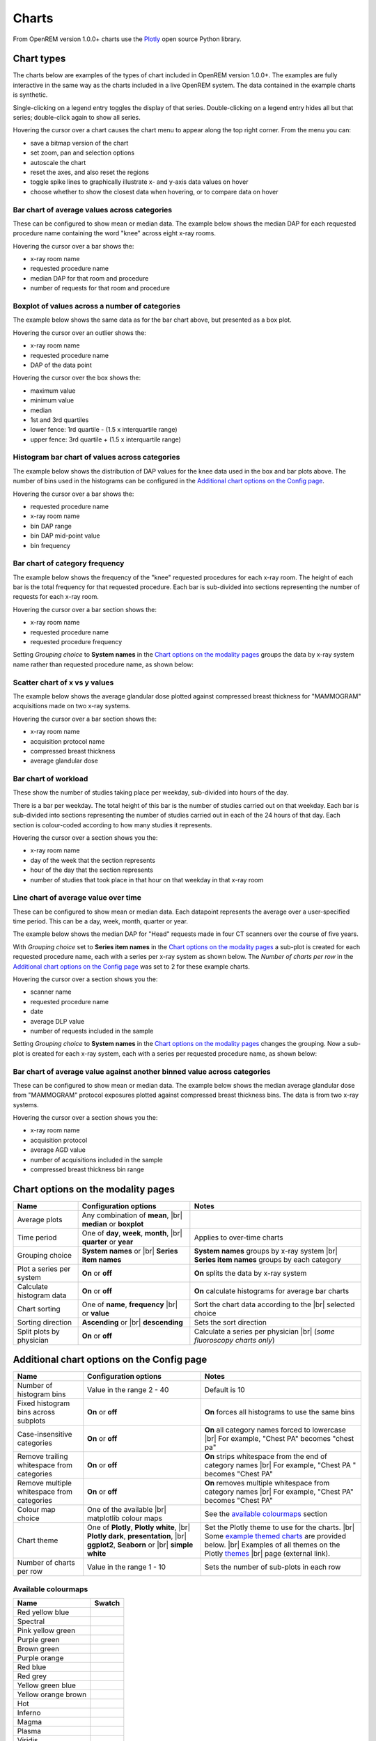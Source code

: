 ######
Charts
######

From OpenREM version 1.0.0+ charts use the Plotly_ open source Python library.

***********
Chart types
***********

The charts below are examples of the types of chart included in OpenREM version 1.0.0+. The examples are fully
interactive in the same way as the charts included in a live OpenREM system. The data contained in the example charts
is synthetic.

Single-clicking on a legend entry toggles the display of that series. Double-clicking on a legend entry hides all but
that series; double-click again to show all series.

Hovering the cursor over a chart causes the chart menu to appear along the top right corner. From the menu you can:

* save a bitmap version of the chart
* set zoom, pan and selection options
* autoscale the chart
* reset the axes, and also reset the  regions
* toggle spike lines to graphically illustrate x- and y-axis data values on hover
* choose whether to show the closest data when hovering, or to compare data on hover

=============================================
Bar chart of average values across categories
=============================================

These can be configured to show mean or median data. The example below shows the median DAP for each requested procedure
name containing the word "knee" across eight x-ray rooms.

Hovering the cursor over a bar shows the:

* x-ray room name
* requested procedure name
* median DAP for that room and procedure
* number of requests for that room and procedure

.. raw:: html
   :file: charts/barchart.html


===============================================
Boxplot of values across a number of categories
===============================================

The example below shows the same data as for the bar chart above, but presented as a box plot.

Hovering the cursor over an outlier shows the:

* x-ray room name
* requested procedure name
* DAP of the data point

Hovering the cursor over the box shows the:

* maximum value
* minimum value
* median
* 1st and 3rd quartiles
* lower fence: 1rd quartile - (1.5 x interquartile range)
* upper fence: 3rd quartile + (1.5 x interquartile range)

.. raw:: html
   :file: charts/boxplot.html


===============================================
Histogram bar chart of values across categories
===============================================

The example below shows the distribution of DAP values for the knee data used in the box and bar plots above. The
number of bins used in the histograms can be configured in the `Additional chart options on the Config page`_.

Hovering the cursor over a bar shows the:

* requested procedure name
* x-ray room name
* bin DAP range
* bin DAP mid-point value
* bin frequency

.. raw:: html
   :file: charts/histogram.html


===============================
Bar chart of category frequency
===============================

The example below shows the frequency of the "knee" requested procedures for each x-ray room. The height of each bar is
the total frequency for that requested procedure. Each bar is sub-divided into sections representing the number of
requests for each x-ray room.

Hovering the cursor over a bar section shows the:

* x-ray room name
* requested procedure name
* requested procedure frequency

.. raw:: html
   :file: charts/frequency.html

Setting *Grouping choice* to **System names** in the `Chart options on the modality pages`_ groups the data by x-ray
system name rather than requested procedure name, as shown below:

.. raw:: html
   :file: charts/frequency_group_by_system.html


==============================
Scatter chart of x vs y values
==============================

The example below shows the average glandular dose plotted against compressed breast thickness for "MAMMOGRAM"
acquisitions made on two x-ray systems.

Hovering the cursor over a bar section shows the:

* x-ray room name
* acquisition protocol name
* compressed breast thickness
* average glandular dose

.. raw:: html
   :file: charts/scatter.html


=====================
Bar chart of workload
=====================

These show the number of studies taking place per weekday, sub-divided into hours of the day.

There is a bar per weekday. The total height of this bar is the number of studies carried out on that weekday. Each
bar is sub-divided into sections representing the number of studies carried out in each of the 24 hours of that day.
Each section is colour-coded according to how many studies it represents.

Hovering the cursor over a section shows you the:

* x-ray room name
* day of the week that the section represents
* hour of the day that the section represents
* number of studies that took place in that hour on that weekday in that x-ray room

.. raw:: html
   :file: charts/workload.html


=====================================
Line chart of average value over time
=====================================

These can be configured to show mean or median data. Each datapoint represents the average over a user-specified time
period. This can be a day, week, month, quarter or year.

The example below shows the median DAP for "Head" requests made in four CT scanners over the course of five years.

With *Grouping choice* set to **Series item names** in the `Chart options on the modality pages`_ a sub-plot is created
for each requested procedure name, each with a series per x-ray system as shown below. The *Number of charts per row* in
the `Additional chart options on the Config page`_ was set to 2 for these example charts.

Hovering the cursor over a section shows you the:

* scanner name
* requested procedure name
* date
* average DLP value
* number of requests included in the sample

.. raw:: html
   :file: charts/overtime.html

Setting *Grouping choice* to **System names** in the `Chart options on the modality pages`_ changes the grouping. Now
a sub-plot is created for each x-ray system, each with a series per requested procedure name, as shown below:

.. raw:: html
   :file: charts/overtime_group_by_system.html


=========================================================================
Bar chart of average value against another binned value across categories
=========================================================================

These can be configured to show mean or median data. The example below shows the median average glandular dose from
"MAMMOGRAM" protocol exposures plotted against compressed breast thickness bins. The data is from two x-ray systems.

Hovering the cursor over a section shows you the:

* x-ray room name
* acquisition protocol
* average AGD value
* number of acquisitions included in the sample
* compressed breast thickness bin range

.. raw:: html
   :file: charts/binned_statistic.html


***********************************
Chart options on the modality pages
***********************************

========================== ========================================= ==================================================
Name                       Configuration options                     Notes
========================== ========================================= ==================================================
Average plots              Any combination of **mean**, |br|
                           **median** or **boxplot**
-------------------------- ----------------------------------------- --------------------------------------------------
Time period                One of **day**, **week**, **month**, |br| Applies to over-time charts
                           **quarter** or **year**
-------------------------- ----------------------------------------- --------------------------------------------------
Grouping choice            **System names** or |br|                  **System names** groups by x-ray system |br|
                           **Series item names**                     **Series item names** groups by each category
-------------------------- ----------------------------------------- --------------------------------------------------
Plot a series per system   **On** or **off**                         **On** splits the data by x-ray system
-------------------------- ----------------------------------------- --------------------------------------------------
Calculate histogram data   **On** or **off**                         **On** calculate histograms for average bar charts
-------------------------- ----------------------------------------- --------------------------------------------------
Chart sorting              One of **name**, **frequency** |br|       Sort the chart data according to the |br|
                           or **value**                              selected choice
-------------------------- ----------------------------------------- --------------------------------------------------
Sorting direction          **Ascending** or |br|                     Sets the sort direction
                           **descending**
-------------------------- ----------------------------------------- --------------------------------------------------
Split plots by physician   **On** or **off**                         Calculate a series per physician |br|
                                                                     (*some fluoroscopy charts only*)
========================== ========================================= ==================================================



*******************************************
Additional chart options on the Config page
*******************************************

========================================== ========================= ==================================================
Name                                       Configuration options     Notes
========================================== ========================= ==================================================
Number of histogram bins                   Value in the range 2 - 40 Default is 10
------------------------------------------ ------------------------- --------------------------------------------------
Fixed histogram bins across subplots       **On** or **off**         **On** forces all histograms to use the same bins
------------------------------------------ ------------------------- --------------------------------------------------
Case-insensitive categories                **On** or **off**         **On** all category names forced to lowercase |br|
                                                                     For example, "Chest PA" becomes "chest pa"
------------------------------------------ ------------------------- --------------------------------------------------
Remove trailing whitespace from categories **On** or **off**         **On** strips whitespace from the end of category names |br|
                                                                     For example, "Chest PA " becomes "Chest PA"
------------------------------------------ ------------------------- --------------------------------------------------
Remove multiple whitespace from categories **On** or **off**         **On** removes multiple whitespace from category names |br|
                                                                     For example, "Chest   PA" becomes "Chest PA"
------------------------------------------ ------------------------- --------------------------------------------------
Colour map choice                          One of the available |br| See the `available colourmaps`_ section
                                           matplotlib colour maps
------------------------------------------ ------------------------- --------------------------------------------------
Chart theme                                One of **Plotly**,        Set the Plotly theme to use for the charts. |br|
                                           **Plotly white**, |br|    Some `example themed charts`_ are provided below. |br|
                                           **Plotly dark**,          Examples of all themes on the Plotly themes_ |br|
                                           **presentation**, |br|    page (external link).
                                           **ggplot2**,
                                           **Seaborn** or |br|
                                           **simple white**
------------------------------------------ ------------------------- --------------------------------------------------
Number of charts per row                   Value in the range 1 - 10 Sets the number of sub-plots in each row
========================================== ========================= ==================================================


.. _available colourmaps:

====================
Available colourmaps
====================

=================== ===========================
Name                Swatch
=================== ===========================
Red yellow blue     .. image:: img/RdYlBu.png
------------------- ---------------------------
Spectral            .. image:: img/Spectral.png
------------------- ---------------------------
Pink yellow green   .. image:: img/PiYG.png
------------------- ---------------------------
Purple green        .. image:: img/PRGn.png
------------------- ---------------------------
Brown green         .. image:: img/BrBG.png
------------------- ---------------------------
Purple orange       .. image:: img/PuOr.png
------------------- ---------------------------
Red blue            .. image:: img/RdBu.png
------------------- ---------------------------
Red grey            .. image:: img/RdGy.png
------------------- ---------------------------
Yellow green blue   .. image:: img/YlGnBu.png
------------------- ---------------------------
Yellow orange brown .. image:: img/YlOrBr.png
------------------- ---------------------------
Hot                 .. image:: img/hot.png
------------------- ---------------------------
Inferno             .. image:: img/inferno.png
------------------- ---------------------------
Magma               .. image:: img/magma.png
------------------- ---------------------------
Plasma              .. image:: img/plasma.png
------------------- ---------------------------
Viridis             .. image:: img/viridis.png
------------------- ---------------------------
Cividis             .. image:: img/Spectral.png
=================== ===========================


.. _example themed charts:

=====================
Some available themes
=====================

The example `Chart types`_ at the top of this document use the default Plotly theme. Below are some examples of other
available themes.

+++++++++++
Plotly dark
+++++++++++

.. raw:: html
   :file: charts/barchart_plotly_dark.html

++++++++++++
Presentation
++++++++++++

.. raw:: html
   :file: charts/barchart_presentation.html

++++++++++++
Simple white
++++++++++++

.. raw:: html
   :file: charts/barchart_simple_white.html


*******************
Available CT charts
*******************

====================================== ==============================================================================
Chart name                             Chart type
====================================== ==============================================================================
Acquisition frequency                  Bar chart of acquisition protocol frequency
-------------------------------------- ------------------------------------------------------------------------------
Acquisition DLP                        Bar chart of average DLP per acquisition protocol |br|
                                       Boxplot with data point per acquisition protocol |br|
                                       Histograms also plotted if *Calculate histogram data* **on**
-------------------------------------- ------------------------------------------------------------------------------
Acquisition CTDI\ :sub:`vol`           Bar chart of average CTDI\ :sub:`vol` per acquisition protocol |br|
                                       Boxplot with data point per acquisition protocol |br|
                                       Histograms also plotted if *Calculate histogram data* **on**
-------------------------------------- ------------------------------------------------------------------------------
Acquisition DLP over time              Line chart of average DLP over time |br|
                                       for each acquisition protocol
-------------------------------------- ------------------------------------------------------------------------------
Acquisition CTDI\ :sub:`vol` over time Line chart of average CTDI\ :sub:`vol` over time |br|
                                       for each acquisition protocol
-------------------------------------- ------------------------------------------------------------------------------
Acquisition DLP vs mass                Scatter chart of DLP vs patient mass for each acquisition protocol
-------------------------------------- ------------------------------------------------------------------------------
Acquisition CTDI\ :sub:`vol` vs mass   Scatter chart of CTDI\ :sub:`vol` vs patient mass for each |br|
                                       acquisition protocol
-------------------------------------- ------------------------------------------------------------------------------
Study frequency                        Bar chart of study description frequency
-------------------------------------- ------------------------------------------------------------------------------
Study DLP                              Bar chart of average DLP per study description |br|
                                       Boxplot with data point per study description |br|
                                       Histograms also plotted if *Calculate histogram data* **on**
-------------------------------------- ------------------------------------------------------------------------------
Study CTDI\ :sub:`vol`                 Bar chart of average CTDI\ :sub:`vol` per study description |br|
                                       Boxplot with data point per study description |br|
                                       Histograms also plotted if *Calculate histogram data* **on**
-------------------------------------- ------------------------------------------------------------------------------
Study events                           Bar chart of average number of radiation events per study description |br|
                                       Boxplot with data point per study description |br|
                                       Histograms also plotted if *Calculate histogram data* **on**
-------------------------------------- ------------------------------------------------------------------------------
Study DLP over time                    Line chart of average DLP over time |br|
                                       for each study description
-------------------------------------- ------------------------------------------------------------------------------
Study workload                         Bar chart of number of studies carried out on each day of the |br|
                                       week, with each bar sub-divided into hours of the day
-------------------------------------- ------------------------------------------------------------------------------
Requested procedure frequency          Bar chart of requested procedure name frequency
-------------------------------------- ------------------------------------------------------------------------------
Requested procedure DLP                Bar chart of average DLP per requested procedure name |br|
                                       Boxplot with data point per study description |br|
                                       Histograms also plotted if *Calculate histogram data* **on**
-------------------------------------- ------------------------------------------------------------------------------
Requested procedure events             Bar chart of average number of radiation events per requested procedure name |br|
                                       Boxplot with data point per study description |br|
                                       Histograms also plotted if *Calculate histogram data* **on**
-------------------------------------- ------------------------------------------------------------------------------
Requested procedure DLP over time      Line chart of average DLP over time |br|
                                       for each study description
====================================== ==============================================================================


*****************************
Available radiographic charts
*****************************

=============================== ==================================================================
Chart name                      Chart type
=============================== ==================================================================
Acquisition frequency           Bar chart of acquisition protocol frequency
------------------------------- ------------------------------------------------------------------
Acquisition DAP                 Bar chart of average DAP per acquisition protocol |br|
                                Boxplot with data point per acquisition protocol |br|
                                Histograms also plotted if *Calculate histogram data* **on**
------------------------------- ------------------------------------------------------------------
Acquisition mAs                 Bar chart of average mAs per acquisition protocol |br|
                                Boxplot with data point per acquisition protocol |br|
                                Histograms also plotted if *Calculate histogram data* **on**
------------------------------- ------------------------------------------------------------------
Acquisition kVp                 Bar chart of average kVp per acquisition protocol |br|
                                Boxplot with data point per acquisition protocol |br|
                                Histograms also plotted if *Calculate histogram data* **on**
------------------------------- ------------------------------------------------------------------
Acquisition DAP over time       Line chart of average DAP over time |br|
                                for each acquisition protocol
------------------------------- ------------------------------------------------------------------
Acquisition mAs over time       Line chart of average mAs over time |br|
                                for each acquisition protocol
------------------------------- ------------------------------------------------------------------
Acquisition kVp over time       Line chart of average kVp over time |br|
                                for each acquisition protocol
------------------------------- ------------------------------------------------------------------
Acquisition DAP vs mass         Scatter chart of DAP vs patient mass |br|
                                for each acquisition protocol
------------------------------- ------------------------------------------------------------------
Study frequency                 Bar chart of study description frequency
------------------------------- ------------------------------------------------------------------
Study DAP                       Bar chart of average DAP per study description |br|
                                Boxplot with data point per study description |br|
                                Histograms also plotted if *Calculate histogram data* **on**
------------------------------- ------------------------------------------------------------------
Study DAP vs mass               Scatter chart of DAP vs patient mass for each study description
------------------------------- ------------------------------------------------------------------
Study workload                  Bar chart of number of studies carried out on each day of the |br|
                                week, with each bar sub-divided into hours of the day
------------------------------- ------------------------------------------------------------------
Requested procedure frequency   Bar chart of requested procedure name frequency
------------------------------- ------------------------------------------------------------------
Requested procedure DAP         Bar chart of average DAP per requested procedure name |br|
                                Boxplot with data point per study description |br|
                                Histograms also plotted if *Calculate histogram data* **on**
------------------------------- ------------------------------------------------------------------
Requested procedure DAP vs mass Scatter chart of DAP vs patient mass |br|
                                for each requested procedure name
=============================== ==================================================================


****************************
Available fluoroscopy charts
****************************

================================= ===============================================================
Chart name                        Chart type
================================= ===============================================================
Study frequency                   Bar chart of study description frequency
--------------------------------- ---------------------------------------------------------------
Study DAP                         Bar chart of average DAP per study description |br|
                                  Boxplot with data point per study description |br|
                                  Histograms also plotted if *Calculate histogram data* **on**
--------------------------------- ---------------------------------------------------------------
Study DAP over time               Line chart of average DAP over time |br|
                                  for each study description
--------------------------------- ---------------------------------------------------------------
Study workload                    Bar chart of number of studies carried out on each day of the |br|
                                  week, with each bar sub-divided into hours of the day
--------------------------------- ---------------------------------------------------------------
Requested procedure frequency     Bar chart of requested procedure name frequency
--------------------------------- ---------------------------------------------------------------
Requested procedure DAP           Bar chart of average DAP per requested procedure name |br|
                                  Boxplot with data point per study description |br|
                                  Histograms also plotted if *Calculate histogram data* **on**
--------------------------------- ---------------------------------------------------------------
Requested procedure DAP over time Line chart of average DAP over time |br|
                                  for each study description
================================= ===============================================================


****************************
Available mammography charts
****************************

==================================== ===================================================================
Chart name                           Chart type
==================================== ===================================================================
Acquisition frequency                Bar chart of acquisition protocol frequency
------------------------------------ -------------------------------------------------------------------
Acquisition AGD                      Bar chart of average AGDP per acquisition protocol |br|
                                     Boxplot with data point per acquisition protocol |br|
                                     Histograms also plotted if *Calculate histogram data* **on**
------------------------------------ -------------------------------------------------------------------
Acquisition average AGD vs thickness Bar chart of average AGD for each of the following nine compressed |br|
                                     breast thickness bands: |br|
                                     min ≤ x < 20; 20 ≤ x < 30; 30 ≤ x < 40; 40 ≤ x < 50; 50 ≤ x < 60; |br|
                                     60 ≤ x < 70; 70 ≤ x < 80; 80 ≤ x < 90; 90 ≤ x < max
------------------------------------ -------------------------------------------------------------------
Acquisition AGD over time            Line chart of average AGD over time |br|
                                     for each acquisition protocol
------------------------------------ -------------------------------------------------------------------
Acquisition AGD vs thickness         Scatter chart of AGD vs compressed breast thickness |br|
                                     for each acquisition protocol
------------------------------------ -------------------------------------------------------------------
Acquisition mAs vs thickness         Scatter chart of mAs vs compressed breast thickness |br|
                                     for each acquisition protocol
------------------------------------ -------------------------------------------------------------------
Acquisition kVp vs thickness         Scatter chart of kVp vs compressed breast thickness |br|
                                     for each acquisition protocol
------------------------------------ -------------------------------------------------------------------
Study workload                       Bar chart of number of studies carried out on each day of the |br|
                                     week, with each bar sub-divided into hours of the day
==================================== ===================================================================

.. _Plotly: https://plotly.com/python/

.. _Pandas: https://pandas.pydata.org/

.. _themes: https://plotly.com/python/templates/

.. |br| raw:: html

    <br>
